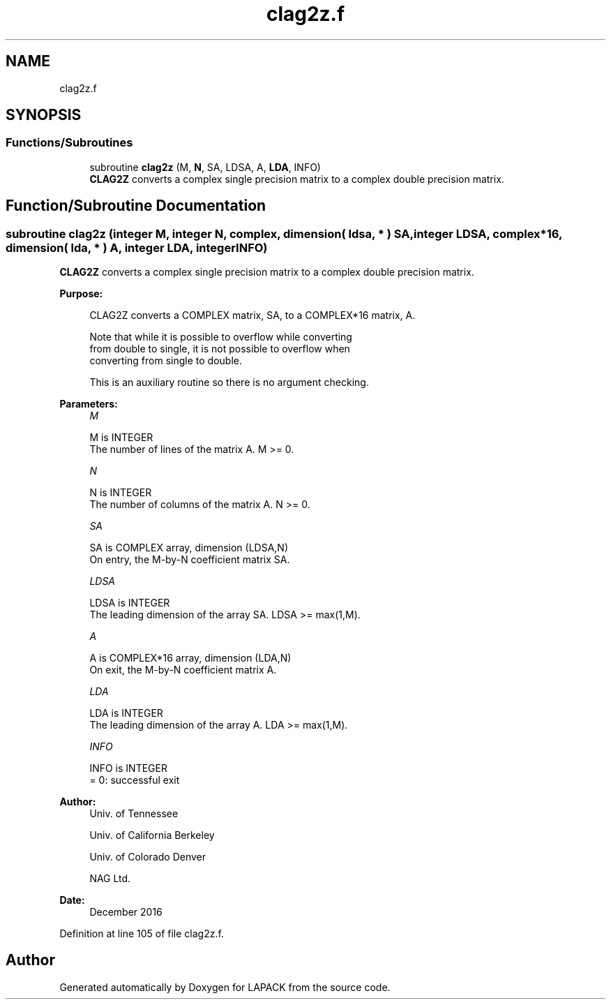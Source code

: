 .TH "clag2z.f" 3 "Tue Nov 14 2017" "Version 3.8.0" "LAPACK" \" -*- nroff -*-
.ad l
.nh
.SH NAME
clag2z.f
.SH SYNOPSIS
.br
.PP
.SS "Functions/Subroutines"

.in +1c
.ti -1c
.RI "subroutine \fBclag2z\fP (M, \fBN\fP, SA, LDSA, A, \fBLDA\fP, INFO)"
.br
.RI "\fBCLAG2Z\fP converts a complex single precision matrix to a complex double precision matrix\&. "
.in -1c
.SH "Function/Subroutine Documentation"
.PP 
.SS "subroutine clag2z (integer M, integer N, complex, dimension( ldsa, * ) SA, integer LDSA, complex*16, dimension( lda, * ) A, integer LDA, integer INFO)"

.PP
\fBCLAG2Z\fP converts a complex single precision matrix to a complex double precision matrix\&.  
.PP
\fBPurpose: \fP
.RS 4

.PP
.nf
 CLAG2Z converts a COMPLEX matrix, SA, to a COMPLEX*16 matrix, A.

 Note that while it is possible to overflow while converting
 from double to single, it is not possible to overflow when
 converting from single to double.

 This is an auxiliary routine so there is no argument checking.
.fi
.PP
 
.RE
.PP
\fBParameters:\fP
.RS 4
\fIM\fP 
.PP
.nf
          M is INTEGER
          The number of lines of the matrix A.  M >= 0.
.fi
.PP
.br
\fIN\fP 
.PP
.nf
          N is INTEGER
          The number of columns of the matrix A.  N >= 0.
.fi
.PP
.br
\fISA\fP 
.PP
.nf
          SA is COMPLEX array, dimension (LDSA,N)
          On entry, the M-by-N coefficient matrix SA.
.fi
.PP
.br
\fILDSA\fP 
.PP
.nf
          LDSA is INTEGER
          The leading dimension of the array SA.  LDSA >= max(1,M).
.fi
.PP
.br
\fIA\fP 
.PP
.nf
          A is COMPLEX*16 array, dimension (LDA,N)
          On exit, the M-by-N coefficient matrix A.
.fi
.PP
.br
\fILDA\fP 
.PP
.nf
          LDA is INTEGER
          The leading dimension of the array A.  LDA >= max(1,M).
.fi
.PP
.br
\fIINFO\fP 
.PP
.nf
          INFO is INTEGER
          = 0:  successful exit
.fi
.PP
 
.RE
.PP
\fBAuthor:\fP
.RS 4
Univ\&. of Tennessee 
.PP
Univ\&. of California Berkeley 
.PP
Univ\&. of Colorado Denver 
.PP
NAG Ltd\&. 
.RE
.PP
\fBDate:\fP
.RS 4
December 2016 
.RE
.PP

.PP
Definition at line 105 of file clag2z\&.f\&.
.SH "Author"
.PP 
Generated automatically by Doxygen for LAPACK from the source code\&.
